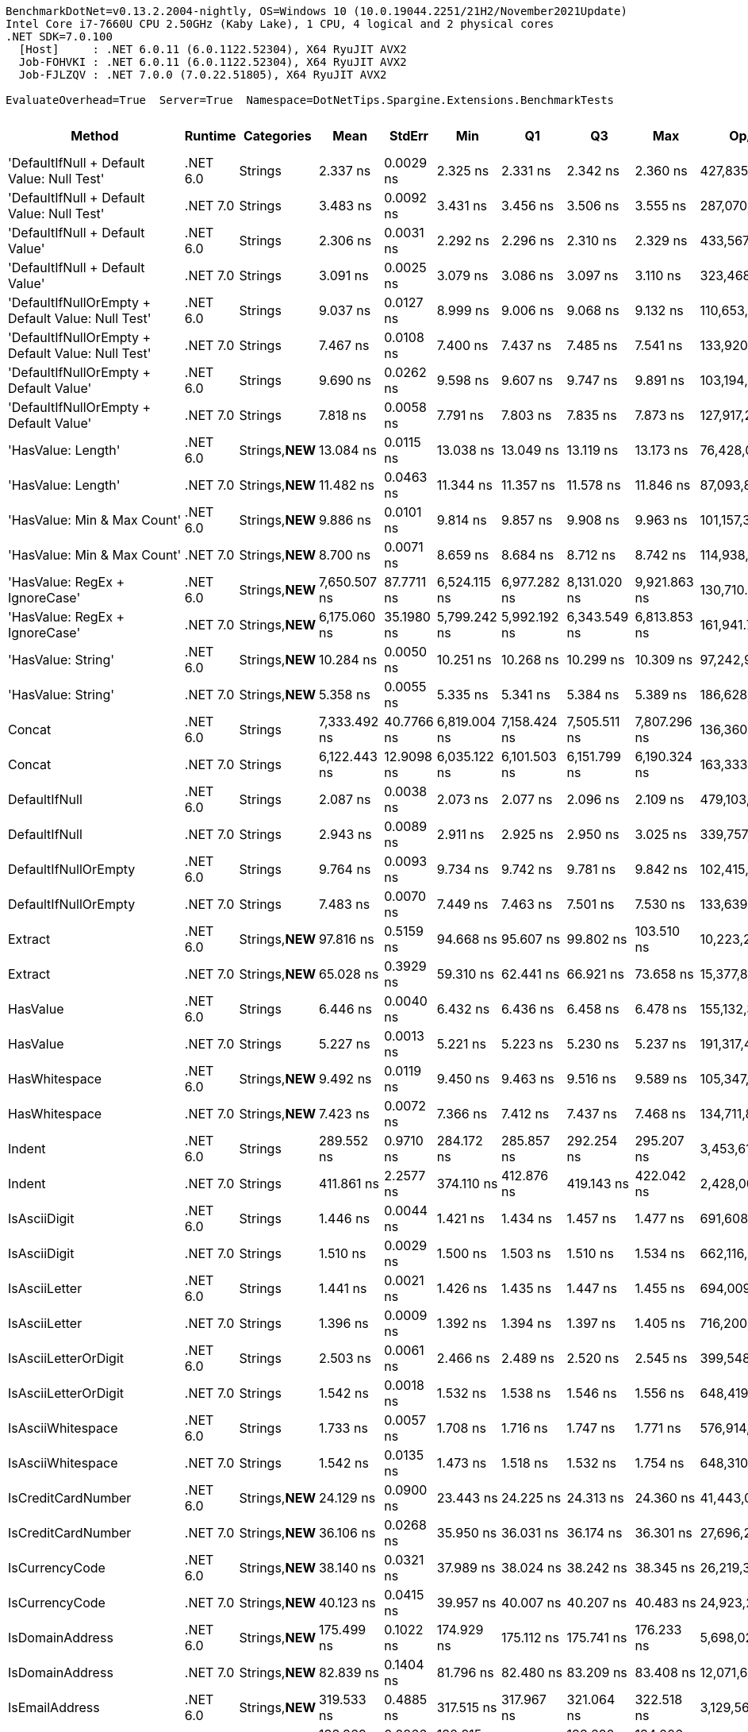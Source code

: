 ....
BenchmarkDotNet=v0.13.2.2004-nightly, OS=Windows 10 (10.0.19044.2251/21H2/November2021Update)
Intel Core i7-7660U CPU 2.50GHz (Kaby Lake), 1 CPU, 4 logical and 2 physical cores
.NET SDK=7.0.100
  [Host]     : .NET 6.0.11 (6.0.1122.52304), X64 RyuJIT AVX2
  Job-FOHVKI : .NET 6.0.11 (6.0.1122.52304), X64 RyuJIT AVX2
  Job-FJLZQV : .NET 7.0.0 (7.0.22.51805), X64 RyuJIT AVX2

EvaluateOverhead=True  Server=True  Namespace=DotNetTips.Spargine.Extensions.BenchmarkTests  
....
[options="header"]
|===
|                                             Method|   Runtime|       Categories|           Mean|      StdErr|            Min|             Q1|             Q3|            Max|           Op/s|  CI99.9% Margin|  Iterations|  Kurtosis|  MValue|  Skewness|  Rank|  LogicalGroup|  Baseline|  Code Size|  Allocated
|         'DefaultIfNull + Default Value: Null Test'|  .NET 6.0|          Strings|       2.337 ns|   0.0029 ns|       2.325 ns|       2.331 ns|       2.342 ns|       2.360 ns|  427,835,398.3|       0.0121 ns|       14.00|     2.609|   2.000|    1.0360|    12|             *|        No|       87 B|          -
|         'DefaultIfNull + Default Value: Null Test'|  .NET 7.0|          Strings|       3.483 ns|   0.0092 ns|       3.431 ns|       3.456 ns|       3.506 ns|       3.555 ns|  287,070,368.7|       0.0382 ns|       15.00|     1.930|   2.000|    0.3275|    16|             *|        No|       88 B|          -
|                    'DefaultIfNull + Default Value'|  .NET 6.0|          Strings|       2.306 ns|   0.0031 ns|       2.292 ns|       2.296 ns|       2.310 ns|       2.329 ns|  433,567,287.2|       0.0131 ns|       14.00|     2.039|   2.000|    0.5269|    11|             *|        No|       75 B|          -
|                    'DefaultIfNull + Default Value'|  .NET 7.0|          Strings|       3.091 ns|   0.0025 ns|       3.079 ns|       3.086 ns|       3.097 ns|       3.110 ns|  323,468,178.5|       0.0107 ns|       14.00|     2.013|   2.000|    0.6906|    15|             *|        No|       76 B|          -
|  'DefaultIfNullOrEmpty + Default Value: Null Test'|  .NET 6.0|          Strings|       9.037 ns|   0.0127 ns|       8.999 ns|       9.006 ns|       9.068 ns|       9.132 ns|  110,653,801.7|       0.0526 ns|       15.00|     1.954|   2.000|    0.9370|    23|             *|        No|      221 B|          -
|  'DefaultIfNullOrEmpty + Default Value: Null Test'|  .NET 7.0|          Strings|       7.467 ns|   0.0108 ns|       7.400 ns|       7.437 ns|       7.485 ns|       7.541 ns|  133,920,188.0|       0.0458 ns|       14.00|     1.964|   2.000|    0.1363|    20|             *|        No|      897 B|          -
|             'DefaultIfNullOrEmpty + Default Value'|  .NET 6.0|          Strings|       9.690 ns|   0.0262 ns|       9.598 ns|       9.607 ns|       9.747 ns|       9.891 ns|  103,194,799.1|       0.1086 ns|       15.00|     1.895|   2.000|    0.6934|    25|             *|        No|      227 B|          -
|             'DefaultIfNullOrEmpty + Default Value'|  .NET 7.0|          Strings|       7.818 ns|   0.0058 ns|       7.791 ns|       7.803 ns|       7.835 ns|       7.873 ns|  127,917,289.8|       0.0242 ns|       15.00|     2.920|   2.000|    0.9616|    21|             *|        No|      884 B|          -
|                                 'HasValue: Length'|  .NET 6.0|  Strings,**NEW**|      13.084 ns|   0.0115 ns|      13.038 ns|      13.049 ns|      13.119 ns|      13.173 ns|   76,428,084.8|       0.0475 ns|       15.00|     1.769|   2.000|    0.5582|    29|             *|        No|      245 B|          -
|                                 'HasValue: Length'|  .NET 7.0|  Strings,**NEW**|      11.482 ns|   0.0463 ns|      11.344 ns|      11.357 ns|      11.578 ns|      11.846 ns|   87,093,875.2|       0.1915 ns|       15.00|     2.105|   2.000|    0.9163|    28|             *|        No|      607 B|          -
|                        'HasValue: Min & Max Count'|  .NET 6.0|  Strings,**NEW**|       9.886 ns|   0.0101 ns|       9.814 ns|       9.857 ns|       9.908 ns|       9.963 ns|  101,157,379.0|       0.0417 ns|       15.00|     2.244|   2.000|    0.0935|    26|             *|        No|      324 B|          -
|                        'HasValue: Min & Max Count'|  .NET 7.0|  Strings,**NEW**|       8.700 ns|   0.0071 ns|       8.659 ns|       8.684 ns|       8.712 ns|       8.742 ns|  114,938,578.4|       0.0315 ns|       12.00|     1.902|   2.000|   -0.1880|    22|             *|        No|      900 B|          -
|                     'HasValue: RegEx + IgnoreCase'|  .NET 6.0|  Strings,**NEW**|   7,650.507 ns|  87.7711 ns|   6,524.115 ns|   6,977.282 ns|   8,131.020 ns|   9,921.863 ns|      130,710.3|     297.7711 ns|       99.00|     2.712|   2.424|    0.8537|    66|             *|        No|    1,014 B|     7088 B
|                     'HasValue: RegEx + IgnoreCase'|  .NET 7.0|  Strings,**NEW**|   6,175.060 ns|  35.1980 ns|   5,799.242 ns|   5,992.192 ns|   6,343.549 ns|   6,813.853 ns|      161,941.7|     122.7597 ns|       53.00|     2.524|   2.000|    0.6767|    65|             *|        No|    1,295 B|     6784 B
|                                 'HasValue: String'|  .NET 6.0|  Strings,**NEW**|      10.284 ns|   0.0050 ns|      10.251 ns|      10.268 ns|      10.299 ns|      10.309 ns|   97,242,955.6|       0.0213 ns|       14.00|     1.627|   2.000|   -0.4159|    27|             *|        No|      863 B|          -
|                                 'HasValue: String'|  .NET 7.0|  Strings,**NEW**|       5.358 ns|   0.0055 ns|       5.335 ns|       5.341 ns|       5.384 ns|       5.389 ns|  186,628,091.9|       0.0229 ns|       15.00|     1.172|   2.000|    0.3476|    18|             *|        No|      419 B|          -
|                                             Concat|  .NET 6.0|          Strings|   7,333.492 ns|  40.7766 ns|   6,819.004 ns|   7,158.424 ns|   7,505.511 ns|   7,807.296 ns|      136,360.7|     146.4348 ns|       36.00|     2.081|   2.000|    0.0398|    66|             *|        No|    1,246 B|     6704 B
|                                             Concat|  .NET 7.0|          Strings|   6,122.443 ns|  12.9098 ns|   6,035.122 ns|   6,101.503 ns|   6,151.799 ns|   6,190.324 ns|      163,333.5|      57.2805 ns|       12.00|     2.122|   2.000|   -0.5182|    65|             *|        No|    3,990 B|     6687 B
|                                      DefaultIfNull|  .NET 6.0|          Strings|       2.087 ns|   0.0038 ns|       2.073 ns|       2.077 ns|       2.096 ns|       2.109 ns|  479,103,416.8|       0.0167 ns|       12.00|     1.649|   2.000|    0.6618|    10|             *|        No|       75 B|          -
|                                      DefaultIfNull|  .NET 7.0|          Strings|       2.943 ns|   0.0089 ns|       2.911 ns|       2.925 ns|       2.950 ns|       3.025 ns|  339,757,224.6|       0.0386 ns|       13.00|     3.570|   2.000|    1.2158|    14|             *|        No|       76 B|          -
|                               DefaultIfNullOrEmpty|  .NET 6.0|          Strings|       9.764 ns|   0.0093 ns|       9.734 ns|       9.742 ns|       9.781 ns|       9.842 ns|  102,415,087.0|       0.0392 ns|       14.00|     2.685|   2.000|    1.0952|    25|             *|        No|      227 B|          -
|                               DefaultIfNullOrEmpty|  .NET 7.0|          Strings|       7.483 ns|   0.0070 ns|       7.449 ns|       7.463 ns|       7.501 ns|       7.530 ns|  133,639,519.1|       0.0301 ns|       13.00|     1.837|   2.000|    0.5135|    20|             *|        No|      884 B|          -
|                                            Extract|  .NET 6.0|  Strings,**NEW**|      97.816 ns|   0.5159 ns|      94.668 ns|      95.607 ns|      99.802 ns|     103.510 ns|   10,223,264.2|       1.9703 ns|       22.00|     2.171|   2.000|    0.5355|    45|             *|        No|      479 B|       56 B
|                                            Extract|  .NET 7.0|  Strings,**NEW**|      65.028 ns|   0.3929 ns|      59.310 ns|      62.441 ns|      66.921 ns|      73.658 ns|   15,377,878.2|       1.3400 ns|       85.00|     2.622|   2.571|    0.7814|    40|             *|        No|      840 B|       56 B
|                                           HasValue|  .NET 6.0|          Strings|       6.446 ns|   0.0040 ns|       6.432 ns|       6.436 ns|       6.458 ns|       6.478 ns|  155,132,335.3|       0.0174 ns|       13.00|     2.262|   2.000|    0.8589|    19|             *|        No|      398 B|          -
|                                           HasValue|  .NET 7.0|          Strings|       5.227 ns|   0.0013 ns|       5.221 ns|       5.223 ns|       5.230 ns|       5.237 ns|  191,317,457.9|       0.0056 ns|       13.00|     2.385|   2.000|    0.6411|    17|             *|        No|      394 B|          -
|                                      HasWhitespace|  .NET 6.0|  Strings,**NEW**|       9.492 ns|   0.0119 ns|       9.450 ns|       9.463 ns|       9.516 ns|       9.589 ns|  105,347,207.7|       0.0493 ns|       15.00|     2.326|   2.000|    0.9936|    24|             *|        No|      275 B|          -
|                                      HasWhitespace|  .NET 7.0|  Strings,**NEW**|       7.423 ns|   0.0072 ns|       7.366 ns|       7.412 ns|       7.437 ns|       7.468 ns|  134,711,888.9|       0.0296 ns|       15.00|     2.350|   2.000|   -0.1993|    20|             *|        No|      376 B|          -
|                                             Indent|  .NET 6.0|          Strings|     289.552 ns|   0.9710 ns|     284.172 ns|     285.857 ns|     292.254 ns|     295.207 ns|    3,453,616.9|       4.0203 ns|       15.00|     1.395|   2.000|   -0.0221|    57|             *|        No|      453 B|     1984 B
|                                             Indent|  .NET 7.0|          Strings|     411.861 ns|   2.2577 ns|     374.110 ns|     412.876 ns|     419.143 ns|     422.042 ns|    2,428,003.4|       8.1078 ns|       36.00|     5.418|   2.000|   -1.9348|    60|             *|        No|      426 B|     1984 B
|                                       IsAsciiDigit|  .NET 6.0|          Strings|       1.446 ns|   0.0044 ns|       1.421 ns|       1.434 ns|       1.457 ns|       1.477 ns|  691,608,871.2|       0.0183 ns|       15.00|     1.930|   2.000|    0.5382|     6|             *|        No|       92 B|          -
|                                       IsAsciiDigit|  .NET 7.0|          Strings|       1.510 ns|   0.0029 ns|       1.500 ns|       1.503 ns|       1.510 ns|       1.534 ns|  662,116,075.9|       0.0124 ns|       13.00|     2.720|   2.000|    1.0466|     7|             *|        No|       90 B|          -
|                                      IsAsciiLetter|  .NET 6.0|          Strings|       1.441 ns|   0.0021 ns|       1.426 ns|       1.435 ns|       1.447 ns|       1.455 ns|  694,009,387.3|       0.0086 ns|       15.00|     1.738|   2.000|   -0.0263|     6|             *|        No|      114 B|          -
|                                      IsAsciiLetter|  .NET 7.0|          Strings|       1.396 ns|   0.0009 ns|       1.392 ns|       1.394 ns|       1.397 ns|       1.405 ns|  716,200,938.9|       0.0039 ns|       13.00|     4.066|   2.000|    1.2324|     5|             *|        No|      111 B|          -
|                               IsAsciiLetterOrDigit|  .NET 6.0|          Strings|       2.503 ns|   0.0061 ns|       2.466 ns|       2.489 ns|       2.520 ns|       2.545 ns|  399,548,191.1|       0.0254 ns|       15.00|     1.856|   2.000|    0.3067|    13|             *|        No|      147 B|          -
|                               IsAsciiLetterOrDigit|  .NET 7.0|          Strings|       1.542 ns|   0.0018 ns|       1.532 ns|       1.538 ns|       1.546 ns|       1.556 ns|  648,419,435.2|       0.0078 ns|       13.00|     2.452|   2.000|    0.3989|     8|             *|        No|      128 B|          -
|                                  IsAsciiWhitespace|  .NET 6.0|          Strings|       1.733 ns|   0.0057 ns|       1.708 ns|       1.716 ns|       1.747 ns|       1.771 ns|  576,914,170.8|       0.0235 ns|       15.00|     1.691|   2.000|    0.5458|     9|             *|        No|      110 B|          -
|                                  IsAsciiWhitespace|  .NET 7.0|          Strings|       1.542 ns|   0.0135 ns|       1.473 ns|       1.518 ns|       1.532 ns|       1.754 ns|  648,310,669.4|       0.0495 ns|       29.00|     6.320|   2.000|    2.1089|     8|             *|        No|       93 B|          -
|                                 IsCreditCardNumber|  .NET 6.0|  Strings,**NEW**|      24.129 ns|   0.0900 ns|      23.443 ns|      24.225 ns|      24.313 ns|      24.360 ns|   41,443,082.9|       0.3801 ns|       14.00|     2.703|   2.000|   -1.2664|    34|             *|        No|      165 B|          -
|                                 IsCreditCardNumber|  .NET 7.0|  Strings,**NEW**|      36.106 ns|   0.0268 ns|      35.950 ns|      36.031 ns|      36.174 ns|      36.301 ns|   27,696,223.5|       0.1156 ns|       13.00|     2.097|   2.000|    0.3379|    35|             *|        No|      159 B|          -
|                                     IsCurrencyCode|  .NET 6.0|  Strings,**NEW**|      38.140 ns|   0.0321 ns|      37.989 ns|      38.024 ns|      38.242 ns|      38.345 ns|   26,219,390.0|       0.1328 ns|       15.00|     1.570|   2.000|    0.2362|    36|             *|        No|      165 B|          -
|                                     IsCurrencyCode|  .NET 7.0|  Strings,**NEW**|      40.123 ns|   0.0415 ns|      39.957 ns|      40.007 ns|      40.207 ns|      40.483 ns|   24,923,217.7|       0.1751 ns|       14.00|     2.644|   2.000|    0.8700|    37|             *|        No|      159 B|          -
|                                    IsDomainAddress|  .NET 6.0|  Strings,**NEW**|     175.499 ns|   0.1022 ns|     174.929 ns|     175.112 ns|     175.741 ns|     176.233 ns|    5,698,026.5|       0.4313 ns|       14.00|     1.791|   2.000|    0.1050|    54|             *|        No|      165 B|          -
|                                    IsDomainAddress|  .NET 7.0|  Strings,**NEW**|      82.839 ns|   0.1404 ns|      81.796 ns|      82.480 ns|      83.209 ns|      83.408 ns|   12,071,602.7|       0.5925 ns|       14.00|     2.112|   2.000|   -0.8079|    44|             *|        No|      159 B|          -
|                                     IsEmailAddress|  .NET 6.0|  Strings,**NEW**|     319.533 ns|   0.4885 ns|     317.515 ns|     317.967 ns|     321.064 ns|     322.518 ns|    3,129,567.9|       2.0619 ns|       14.00|     1.450|   2.000|    0.4277|    59|             *|        No|      165 B|          -
|                                     IsEmailAddress|  .NET 7.0|  Strings,**NEW**|     133.369 ns|   0.0866 ns|     132.915 ns|     133.114 ns|     133.620 ns|     134.006 ns|    7,497,989.4|       0.3656 ns|       14.00|     1.855|   2.000|    0.4318|    51|             *|        No|      159 B|          -
|                                            IsEmpty|  .NET 6.0|  Strings,**NEW**|       1.332 ns|   0.0015 ns|       1.324 ns|       1.328 ns|       1.335 ns|       1.343 ns|  750,891,176.7|       0.0062 ns|       15.00|     2.031|   2.000|    0.3917|     4|             *|        No|       39 B|          -
|                                            IsEmpty|  .NET 7.0|  Strings,**NEW**|       1.113 ns|   0.0021 ns|       1.101 ns|       1.109 ns|       1.119 ns|       1.124 ns|  898,194,491.7|       0.0090 ns|       13.00|     1.655|   2.000|   -0.3473|     2|             *|        No|       40 B|          -
|                                    IsFirstLastName|  .NET 6.0|  Strings,**NEW**|     127.037 ns|   0.1167 ns|     126.516 ns|     126.746 ns|     127.232 ns|     128.067 ns|    7,871,741.0|       0.4924 ns|       14.00|     2.862|   2.000|    0.9313|    50|             *|        No|      165 B|          -
|                                    IsFirstLastName|  .NET 7.0|  Strings,**NEW**|      66.060 ns|   0.1429 ns|      64.995 ns|      65.849 ns|      66.479 ns|      67.048 ns|   15,137,742.7|       0.5916 ns|       15.00|     2.263|   2.000|   -0.2796|    41|             *|        No|      159 B|          -
|                                             IsGuid|  .NET 6.0|          Strings|     499.269 ns|   1.9224 ns|     487.514 ns|     495.487 ns|     503.164 ns|     514.635 ns|    2,002,926.9|       8.1139 ns|       14.00|     2.486|   2.000|    0.2389|    63|             *|        No|      188 B|       96 B
|                                             IsGuid|  .NET 7.0|          Strings|     298.644 ns|   1.2277 ns|     291.470 ns|     295.404 ns|     302.110 ns|     303.919 ns|    3,348,467.9|       5.3010 ns|       13.00|     1.509|   2.000|   -0.3819|    58|             *|        No|      612 B|       96 B
|                                             IsISBN|  .NET 6.0|  Strings,**NEW**|     122.619 ns|   0.1266 ns|     122.136 ns|     122.207 ns|     122.982 ns|     123.451 ns|    8,155,364.3|       0.5465 ns|       13.00|     1.561|   2.000|    0.4274|    48|             *|        No|      165 B|          -
|                                             IsISBN|  .NET 7.0|  Strings,**NEW**|     113.046 ns|   0.1038 ns|     112.356 ns|     112.745 ns|     113.285 ns|     113.723 ns|    8,845,926.9|       0.4381 ns|       14.00|     1.937|   2.000|   -0.0205|    47|             *|        No|      159 B|          -
|                                       IsMacAddress|  .NET 6.0|          Strings|     125.466 ns|   0.1136 ns|     124.930 ns|     125.234 ns|     125.686 ns|     126.459 ns|    7,970,282.5|       0.4796 ns|       14.00|     2.733|   2.000|    0.7547|    49|             *|        No|      544 B|          -
|                                       IsMacAddress|  .NET 7.0|          Strings|      80.828 ns|   0.0483 ns|      80.520 ns|      80.673 ns|      80.938 ns|      81.138 ns|   12,371,935.1|       0.2001 ns|       15.00|     1.734|   2.000|    0.0856|    43|             *|        No|      846 B|          -
|                                         IsNotEmpty|  .NET 6.0|  Strings,**NEW**|       1.164 ns|   0.0068 ns|       1.120 ns|       1.150 ns|       1.185 ns|       1.205 ns|  858,966,632.0|       0.0280 ns|       15.00|     1.793|   2.000|    0.0009|     3|             *|        No|       41 B|          -
|                                         IsNotEmpty|  .NET 7.0|  Strings,**NEW**|       1.066 ns|   0.0032 ns|       1.051 ns|       1.054 ns|       1.071 ns|       1.092 ns|  938,025,646.9|       0.0134 ns|       15.00|     2.202|   2.000|    0.5917|     1|             *|        No|       42 B|          -
|                                  IsOneToSevenAlpha|  .NET 6.0|  Strings,**NEW**|      35.876 ns|   0.0605 ns|      35.647 ns|      35.714 ns|      36.067 ns|      36.307 ns|   27,873,581.6|       0.2504 ns|       15.00|     1.663|   2.000|    0.6412|    35|             *|        No|      165 B|          -
|                                  IsOneToSevenAlpha|  .NET 7.0|  Strings,**NEW**|      35.923 ns|   0.0435 ns|      35.763 ns|      35.790 ns|      36.066 ns|      36.305 ns|   27,837,218.3|       0.1802 ns|       15.00|     2.259|   2.000|    0.7995|    35|             *|        No|      159 B|          -
|                                       IsScientific|  .NET 6.0|  Strings,**NEW**|     190.800 ns|   0.1691 ns|     190.033 ns|     190.334 ns|     191.241 ns|     192.113 ns|    5,241,083.3|       0.7003 ns|       15.00|     2.041|   2.000|    0.6707|    55|             *|        No|      544 B|          -
|                                       IsScientific|  .NET 7.0|  Strings,**NEW**|     106.704 ns|   0.0522 ns|     106.388 ns|     106.590 ns|     106.878 ns|     107.019 ns|    9,371,676.1|       0.2255 ns|       13.00|     1.735|   2.000|    0.2049|    46|             *|        No|      795 B|          -
|                                           IsString|  .NET 6.0|  Strings,**NEW**|  17,315.484 ns|  16.6064 ns|  17,234.189 ns|  17,274.673 ns|  17,320.644 ns|  17,431.708 ns|       57,751.8|      70.0927 ns|       14.00|     2.210|   2.000|    0.7490|    67|             *|        No|      162 B|          -
|                                           IsString|  .NET 7.0|  Strings,**NEW**|   7,827.897 ns|   3.3642 ns|   7,801.363 ns|   7,821.648 ns|   7,835.693 ns|   7,844.687 ns|      127,748.2|      14.5259 ns|       13.00|     2.448|   2.000|   -0.6035|    66|             *|        No|      156 B|          -
|                                   IsStringSHA1Hash|  .NET 6.0|  Strings,**NEW**|     584.204 ns|   1.0107 ns|     580.459 ns|     581.188 ns|     586.680 ns|     593.724 ns|    1,711,730.1|       4.1846 ns|       15.00|     2.756|   2.000|    0.9041|    64|             *|        No|      165 B|          -
|                                   IsStringSHA1Hash|  .NET 7.0|  Strings,**NEW**|     442.565 ns|   1.2524 ns|     438.384 ns|     438.752 ns|     448.612 ns|     449.585 ns|    2,259,555.5|       5.1855 ns|       15.00|     1.268|   2.000|    0.5197|    62|             *|        No|      159 B|          -
|                                              IsUrl|  .NET 6.0|  Strings,**NEW**|      69.555 ns|   0.0966 ns|      68.846 ns|      69.341 ns|      69.748 ns|      70.247 ns|   14,377,140.0|       0.4075 ns|       14.00|     2.463|   2.000|   -0.1876|    42|             *|        No|      159 B|          -
|                                              IsUrl|  .NET 7.0|  Strings,**NEW**|      46.146 ns|   0.0110 ns|      46.101 ns|      46.125 ns|      46.170 ns|      46.229 ns|   21,670,458.9|       0.0473 ns|       13.00|     2.291|   2.000|    0.7939|    38|             *|        No|      165 B|          -
|                          ReplaceEllipsisWithPeriod|  .NET 6.0|  Strings,**NEW**|      46.173 ns|   0.0973 ns|      45.355 ns|      46.076 ns|      46.347 ns|      46.825 ns|   21,657,449.7|       0.3964 ns|       16.00|     3.058|   2.000|   -0.6457|    38|             *|        No|      251 B|      224 B
|                          ReplaceEllipsisWithPeriod|  .NET 7.0|  Strings,**NEW**|      58.328 ns|   0.7682 ns|      44.110 ns|      50.812 ns|      65.798 ns|      66.572 ns|   17,144,438.3|       2.6055 ns|      100.00|     1.948|   2.776|   -0.6512|    39|             *|        No|      442 B|      224 B
|                                  StartsWithOrdinal|  .NET 6.0|          Strings|      23.780 ns|   0.0388 ns|      23.430 ns|      23.726 ns|      23.860 ns|      24.024 ns|   42,051,756.4|       0.1606 ns|       15.00|     2.915|   2.000|   -0.5246|    33|             *|        No|      323 B|          -
|                                  StartsWithOrdinal|  .NET 7.0|          Strings|      19.427 ns|   0.0280 ns|      19.266 ns|      19.354 ns|      19.509 ns|      19.641 ns|   51,474,271.3|       0.1158 ns|       15.00|     1.955|   2.000|    0.5375|    31|             *|        No|    1,938 B|          -
|                        StartsWithOrdinalIgnoreCase|  .NET 6.0|          Strings|      22.988 ns|   0.0260 ns|      22.779 ns|      22.923 ns|      23.065 ns|      23.156 ns|   43,500,421.8|       0.1077 ns|       15.00|     2.204|   2.000|   -0.2085|    32|             *|        No|      323 B|          -
|                        StartsWithOrdinalIgnoreCase|  .NET 7.0|          Strings|      18.967 ns|   0.0719 ns|      18.575 ns|      18.698 ns|      19.128 ns|      19.502 ns|   52,722,053.2|       0.2977 ns|       15.00|     1.817|   2.000|   -0.0218|    30|             *|        No|    1,938 B|          -
|                                      SubstringTrim|  .NET 6.0|          Strings|     246.502 ns|   1.0995 ns|     240.059 ns|     243.455 ns|     250.075 ns|     252.976 ns|    4,056,768.1|       4.7474 ns|       13.00|     1.732|   2.000|   -0.1263|    56|             *|        No|      707 B|     2032 B
|                                      SubstringTrim|  .NET 7.0|          Strings|     309.355 ns|   3.5438 ns|     224.524 ns|     293.364 ns|     337.381 ns|     342.969 ns|    3,232,533.4|      12.0188 ns|      100.00|     3.042|   2.792|   -1.1287|    59|             *|        No|    1,404 B|     2032 B
|                                        ToTitleCase|  .NET 6.0|          Strings|     153.667 ns|   0.7593 ns|     148.221 ns|     151.718 ns|     155.273 ns|     160.264 ns|    6,507,569.8|       3.0105 ns|       18.00|     2.296|   2.000|   -0.1619|    53|             *|        No|    1,875 B|      176 B
|                                        ToTitleCase|  .NET 7.0|          Strings|     148.040 ns|   1.1713 ns|     133.587 ns|     139.207 ns|     156.621 ns|     183.542 ns|    6,754,949.4|       3.9750 ns|       98.00|     3.015|   2.765|    0.9130|    52|             *|        No|    1,883 B|      176 B
|                                          ToTrimmed|  .NET 6.0|          Strings|     434.545 ns|   1.1966 ns|     429.427 ns|     431.312 ns|     436.158 ns|     444.541 ns|    2,301,259.2|       5.0505 ns|       14.00|     2.633|   2.000|    0.8350|    61|             *|        No|      522 B|     3976 B
|                                          ToTrimmed|  .NET 7.0|          Strings|     554.420 ns|   5.0436 ns|     397.769 ns|     534.653 ns|     592.335 ns|     614.577 ns|    1,803,685.5|      17.1055 ns|      100.00|     3.865|   3.034|   -1.1622|    64|             *|        No|      516 B|     3976 B
|===
